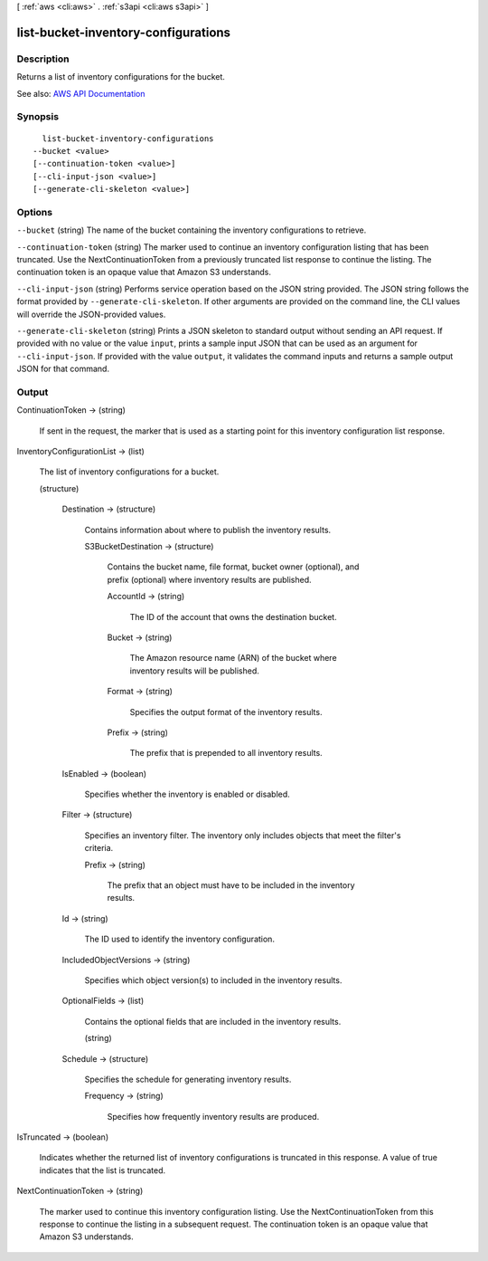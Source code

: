 [ :ref:`aws <cli:aws>` . :ref:`s3api <cli:aws s3api>` ]

.. _cli:aws s3api list-bucket-inventory-configurations:


************************************
list-bucket-inventory-configurations
************************************



===========
Description
===========

Returns a list of inventory configurations for the bucket.

See also: `AWS API Documentation <https://docs.aws.amazon.com/goto/WebAPI/s3-2006-03-01/ListBucketInventoryConfigurations>`_


========
Synopsis
========

::

    list-bucket-inventory-configurations
  --bucket <value>
  [--continuation-token <value>]
  [--cli-input-json <value>]
  [--generate-cli-skeleton <value>]




=======
Options
=======

``--bucket`` (string)
The name of the bucket containing the inventory configurations to retrieve.

``--continuation-token`` (string)
The marker used to continue an inventory configuration listing that has been truncated. Use the NextContinuationToken from a previously truncated list response to continue the listing. The continuation token is an opaque value that Amazon S3 understands.

``--cli-input-json`` (string)
Performs service operation based on the JSON string provided. The JSON string follows the format provided by ``--generate-cli-skeleton``. If other arguments are provided on the command line, the CLI values will override the JSON-provided values.

``--generate-cli-skeleton`` (string)
Prints a JSON skeleton to standard output without sending an API request. If provided with no value or the value ``input``, prints a sample input JSON that can be used as an argument for ``--cli-input-json``. If provided with the value ``output``, it validates the command inputs and returns a sample output JSON for that command.



======
Output
======

ContinuationToken -> (string)

  If sent in the request, the marker that is used as a starting point for this inventory configuration list response.

  

InventoryConfigurationList -> (list)

  The list of inventory configurations for a bucket.

  (structure)

    

    Destination -> (structure)

      Contains information about where to publish the inventory results.

      S3BucketDestination -> (structure)

        Contains the bucket name, file format, bucket owner (optional), and prefix (optional) where inventory results are published.

        AccountId -> (string)

          The ID of the account that owns the destination bucket.

          

        Bucket -> (string)

          The Amazon resource name (ARN) of the bucket where inventory results will be published.

          

        Format -> (string)

          Specifies the output format of the inventory results.

          

        Prefix -> (string)

          The prefix that is prepended to all inventory results.

          

        

      

    IsEnabled -> (boolean)

      Specifies whether the inventory is enabled or disabled.

      

    Filter -> (structure)

      Specifies an inventory filter. The inventory only includes objects that meet the filter's criteria.

      Prefix -> (string)

        The prefix that an object must have to be included in the inventory results.

        

      

    Id -> (string)

      The ID used to identify the inventory configuration.

      

    IncludedObjectVersions -> (string)

      Specifies which object version(s) to included in the inventory results.

      

    OptionalFields -> (list)

      Contains the optional fields that are included in the inventory results.

      (string)

        

        

      

    Schedule -> (structure)

      Specifies the schedule for generating inventory results.

      Frequency -> (string)

        Specifies how frequently inventory results are produced.

        

      

    

  

IsTruncated -> (boolean)

  Indicates whether the returned list of inventory configurations is truncated in this response. A value of true indicates that the list is truncated.

  

NextContinuationToken -> (string)

  The marker used to continue this inventory configuration listing. Use the NextContinuationToken from this response to continue the listing in a subsequent request. The continuation token is an opaque value that Amazon S3 understands.

  

